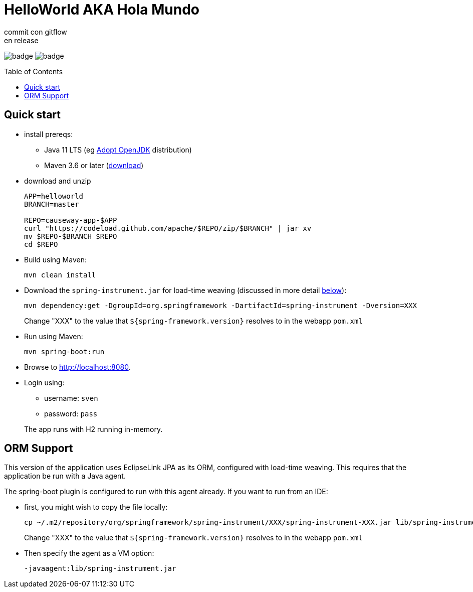 = HelloWorld AKA Hola Mundo
commit con gitflow
en release
:toc:
:toc-placement!:

image:https://github.com/apache/causeway-app-helloworld/workflows/Build%20w/%20Maven%20+%20Jdk%208/badge.svg[]
image:https://github.com/apache/causeway-app-helloworld/workflows/Build%20w/%20Maven%20+%20Jdk%2015/badge.svg[]



toc::[]

== Quick start

* install prereqs:

** Java 11 LTS (eg link:https://adoptopenjdk.net/[Adopt OpenJDK] distribution)
** Maven 3.6 or later (http://maven.apache.org/download.cgi[download])
* download and unzip
+
[source,bash]
----
APP=helloworld
BRANCH=master

REPO=causeway-app-$APP
curl "https://codeload.github.com/apache/$REPO/zip/$BRANCH" | jar xv
mv $REPO-$BRANCH $REPO
cd $REPO
----

* Build using Maven:
+
[source,bash]
----
mvn clean install
----

* Download the `spring-instrument.jar` for load-time weaving (discussed in more detail xref:#orm-support[below]):
+
[source,bash]
----
mvn dependency:get -DgroupId=org.springframework -DartifactId=spring-instrument -Dversion=XXX
----
+
Change "XXX" to the value that `${spring-framework.version}` resolves to in the webapp `pom.xml`

* Run using Maven:
+
[source,bash]
----
mvn spring-boot:run
----

* Browse to http://localhost:8080.

* Login using:

** username: `sven`
** password: `pass`

+
The app runs with H2 running in-memory.



[#orm-support]
== ORM Support

// EclipseLink : START

This version of the application uses EclipseLink JPA as its ORM, configured with load-time weaving.
This requires that the application be run with a Java agent.

The spring-boot plugin is configured to run with this agent already.
If you want to run from an IDE:

* first, you might wish to copy the file locally:
+
[source,bash]
----
cp ~/.m2/repository/org/springframework/spring-instrument/XXX/spring-instrument-XXX.jar lib/spring-instrument.jar
----
+
Change "XXX" to the value that `${spring-framework.version}` resolves to in the webapp `pom.xml`

* Then specify the agent as a VM option:
+
[source,bash]
----
-javaagent:lib/spring-instrument.jar
----

// EclipseLink : END



// DataNucleus : START

//This version of the application uses DataNucleus as its ORM, which requires that any entities are "enhanced", a post-compile process.
//
//Normally this is done as part of a "mvn clean install", but the entities can also be enhanced explicity using:
//
//[source,bash]
//----
//mvn -pl module-simple datanucleus:enhance -o
//----
//
//This is useful to know if the application or integration test fails to bootstrap, complaining of "unenhanced entities".
//
//TIP: You can also use `enhance-all.sh`

// DataNucleus : END
